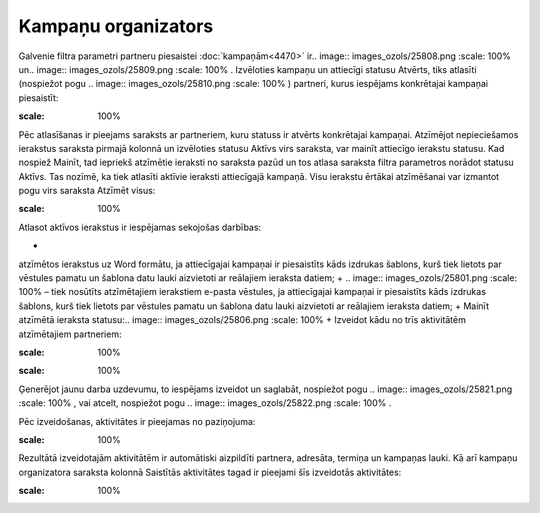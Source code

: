 .. 5016 Kampaņu organizators************************ 
Galvenie filtra parametri partneru piesaistei :doc:`kampaņām<4470>`
ir.. image:: images_ozols/25808.png
:scale: 100%
un.. image:: images_ozols/25809.png
:scale: 100%
. Izvēloties kampaņu un attiecīgi statusu Atvērts, tiks atlasīti
(nospiežot pogu .. image:: images_ozols/25810.png
:scale: 100%
) partneri, kurus iespējams konkrētajai kampaņai piesaistīt:



.. image:: images_ozols/25795.png
:scale: 100%




Pēc atlasīšanas ir pieejams saraksts ar partneriem, kuru statuss ir
atvērts konkrētajai kampaņai. Atzīmējot nepieciešamos ierakstus
saraksta pirmajā kolonnā un izvēloties statusu Aktīvs virs saraksta,
var mainīt attiecīgo ierakstu statusu. Kad nospiež Mainīt, tad
iepriekš atzīmētie ieraksti no saraksta pazūd un tos atlasa saraksta
filtra parametros norādot statusu Aktīvs. Tas nozīmē, ka tiek atlasīti
aktīvie ieraksti attiecīgajā kampaņā. Visu ierakstu ērtākai
atzīmēšanai var izmantot pogu virs saraksta Atzīmēt visus:



.. image:: images_ozols/25796.png
:scale: 100%




Atlasot aktīvos ierakstus ir iespējamas sekojošas darbības:


+ .. image:: images_ozols/25800.png :scale: 100% , jeb eksportēt
atzīmētos ierakstus uz Word formātu, ja attiecīgajai kampaņai ir
piesaistīts kāds izdrukas šablons, kurš tiek lietots par vēstules
pamatu un šablona datu lauki aizvietoti ar reālajiem ieraksta datiem;
+ .. image:: images_ozols/25801.png :scale: 100% – tiek nosūtīts
atzīmētajiem ierakstiem e-pasta vēstules, ja attiecīgajai kampaņai ir
piesaistīts kāds izdrukas šablons, kurš tiek lietots par vēstules
pamatu un šablona datu lauki aizvietoti ar reālajiem ieraksta datiem;
+ Mainīt atzīmētā ieraksta statusu:.. image:: images_ozols/25806.png
:scale: 100%
+ Izveidot kādu no trīs aktivitātēm atzīmētajiem partneriem:


.. image:: images_ozols/25807.png
:scale: 100%




.. image:: images_ozols/25819.png
:scale: 100%




Ģenerējot jaunu darba uzdevumu, to iespējams izveidot un saglabāt,
nospiežot pogu .. image:: images_ozols/25821.png
:scale: 100%
, vai atcelt, nospiežot pogu .. image:: images_ozols/25822.png
:scale: 100%
.



Pēc izveidošanas, aktivitātes ir pieejamas no paziņojuma:



.. image:: images_ozols/25824.png
:scale: 100%




Rezultātā izveidotajām aktivitātēm ir automātiski aizpildīti partnera,
adresāta, termiņa un kampaņas lauki. Kā arī kampaņu organizatora
saraksta kolonnā Saistītās aktivitātes tagad ir pieejami šīs
izveidotās aktivitātes:



.. image:: images_ozols/25825.png
:scale: 100%


 